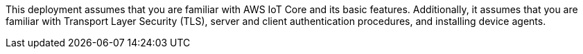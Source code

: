This deployment
assumes that you are familiar with AWS IoT Core and its basic features. 
Additionally, it assumes that you are familiar
 with Transport Layer Security (TLS), 
 server and client authentication procedures, and installing device agents.

